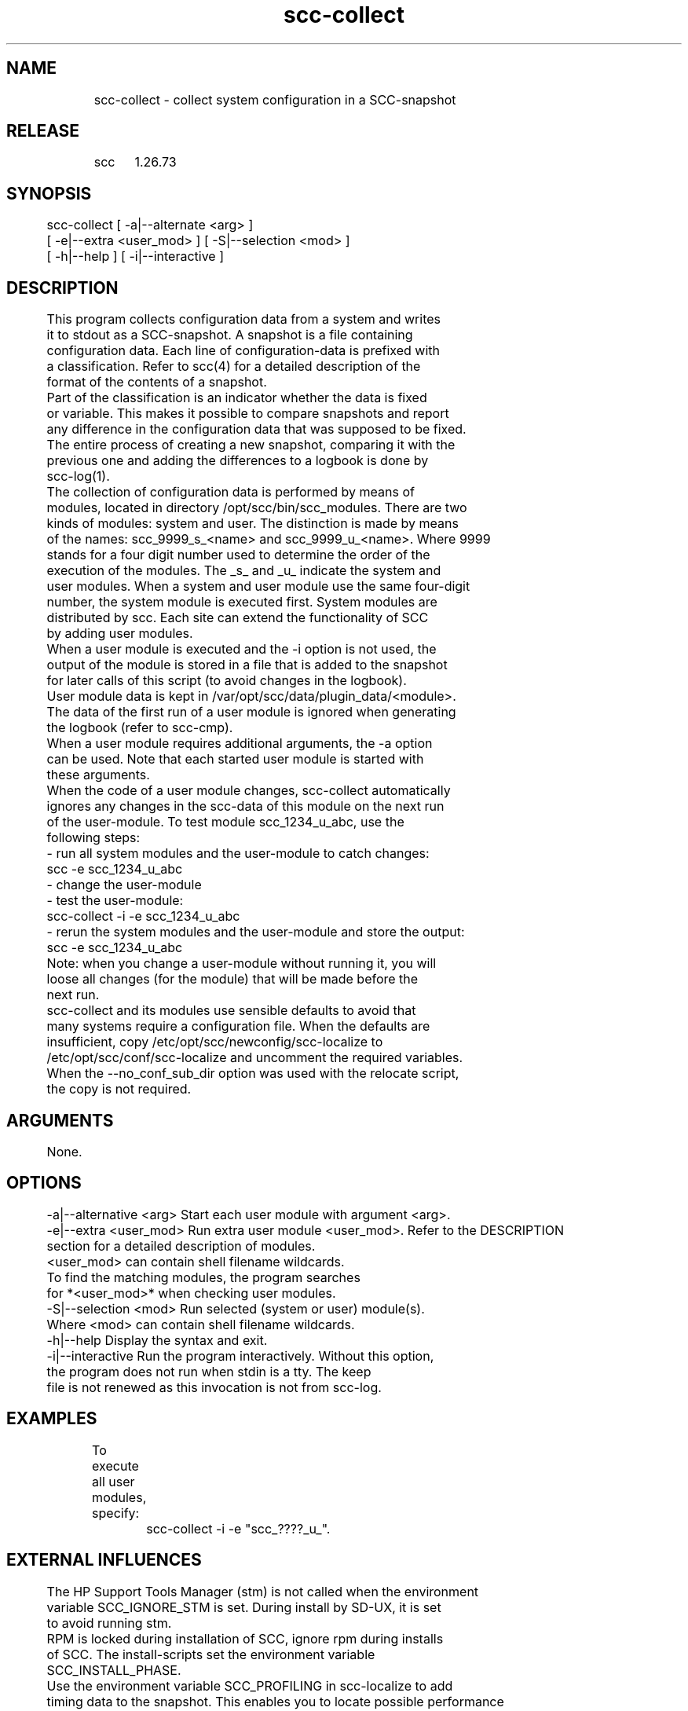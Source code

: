 .TH scc-collect 1 "SCC" 
.nf


.SH  NAME
.nf

	scc-collect - collect system configuration in a SCC-snapshot

.SH  RELEASE
.nf

	scc	1.26.73

.SH  SYNOPSIS
.nf

	scc-collect [ -a|--alternate <arg> ]
	            [ -e|--extra <user_mod> ] [ -S|--selection <mod> ]
	            [ -h|--help ] [ -i|--interactive ]

.SH  DESCRIPTION
.nf

	This program collects configuration data from a system and writes
	it to stdout as a SCC-snapshot. A snapshot is a file containing 
	configuration data. Each line of configuration-data is prefixed with
	a classification. Refer to scc(4) for a detailed description of the
	format of the contents of a snapshot.

	Part of the classification is an indicator whether the data is fixed 
	or variable. This makes it possible to compare snapshots and report 
	any difference in the configuration data that was supposed to be fixed.

	The entire process of creating a new snapshot, comparing it with the
	previous one and adding the differences to a logbook is done by 
	scc-log(1).

	The collection of configuration data is performed by means of 
	modules, located in directory /opt/scc/bin/scc_modules. There are two
	kinds of modules: system and user. The distinction is made by means
	of the names: scc_9999_s_<name> and scc_9999_u_<name>. Where 9999
	stands for a four digit number used to determine the order of the
	execution of the modules. The _s_ and _u_ indicate the system and
	user modules. When a system and user module use the same four-digit
	number, the system module is executed first. System modules are 
	distributed by scc. Each site can extend the functionality of SCC
	by adding user modules.

	When a user module is executed and the -i option is not used, the
	output of the module is stored in a file that is added to the snapshot
	for later calls of this script (to avoid changes in the logbook).
	User module data is kept in /var/opt/scc/data/plugin_data/<module>.
	The data of the first run of a user module is ignored when generating
	the logbook (refer to scc-cmp).

	When a user module requires additional arguments, the -a option
	can be used. Note that each started user module is started with
	these arguments.

	When the code of a user module changes, scc-collect automatically
	ignores any changes in the scc-data of this module on the next run
	of the user-module. To test module scc_1234_u_abc, use the
	following steps:

	   - run all system modules and the user-module to catch changes:
	     scc -e scc_1234_u_abc
	   - change the user-module
	   - test the user-module:
	     scc-collect -i -e scc_1234_u_abc
	   - rerun the system modules and the user-module and store the output:
	     scc -e scc_1234_u_abc

	Note: when you change a user-module without running it, you will
	loose all changes (for the module) that will be made before the 
	next run.

	scc-collect and its modules use sensible defaults to avoid that 
	many systems require a configuration file. When the defaults are
	insufficient, copy /etc/opt/scc/newconfig/scc-localize to
	/etc/opt/scc/conf/scc-localize and uncomment the required variables.
	When the --no_conf_sub_dir option was used with the relocate script,
	the copy is not required.

.SH  ARGUMENTS
.nf

	None.

.SH  OPTIONS
.nf

	-a|--alternative <arg>  Start each user module with argument <arg>.
	-e|--extra <user_mod>   Run extra user module <user_mod>. Refer to the DESCRIPTION
	                        section for a detailed description of modules.
	                        <user_mod> can contain shell filename wildcards.
	                        To find the matching modules, the program searches
	                        for *<user_mod>* when checking user modules.
	-S|--selection <mod>    Run selected (system or user) module(s).
	                        Where <mod> can contain shell filename wildcards.
	-h|--help               Display the syntax and exit.
	-i|--interactive        Run the program interactively. Without this option,
	                        the program does not run when stdin is a tty. The keep
	                        file is not renewed as this invocation is not from scc-log.

.SH  EXAMPLES
.nf

	To execute all user modules, specify:

		scc-collect -i -e "scc_????_u_".

.SH  EXTERNAL INFLUENCES
.nf

	The HP Support Tools Manager (stm) is not called when the environment
	variable SCC_IGNORE_STM is set. During install by SD-UX, it is set
	to avoid running stm.

	RPM is locked during installation of SCC, ignore rpm during installs
	of SCC. The install-scripts set the environment variable 
	SCC_INSTALL_PHASE.

	Use the environment variable SCC_PROFILING in scc-localize to add
	timing data to the snapshot. This enables you to locate possible performance 
	bottlenecks. The default value activates profiling and performance
	data is added to the snapshot.
	The profile data has classification: "stats:profiling::"

	Use environment variable SCC_DATA to specify an alternative directory
	for the SCC data files. Should be an absolute path.

	Use environment variable SCC_DEBUG to run module(s) with set -x enabled.
	This works by invoking scc-collect itself and not when it is called
	via scc-log.

.SH  DIAGNOSTICS
.nf

	This program writes the following messages to stderr:

	Syntax error, use: scc-collect [ -a|--alternate <arg> ] [ -e|--extra <user_mod> ]
	            [ -h|--help ] [ -i|--interactive ]
	A syntax error has been detected and reported.

	scc-collect: Syntax error, missing argument for option <option>
	The indicated option is missing argument(s).

	scc-collect: use -i option to run interactive
	Avoid immediately running all collection scripts interactively.
	
	scc-collect: non-executable module: <module>
	Correct the permissions of the module in the directory
	/opt/scc/bin/scc_modules.

	scc-collect: missing data for module: <module>
	The file /var/opt/scc/data/plugin_data/<module> is missing.
	Run the module with the -m option to generate the datafile.
	
.SH  RETURN VALUE
.nf

	Upon completion, the program returns one of the following values:

		0 successful completion
		1 syntax error
		2 runtime error

.SH  COPYRIGHT
.nf

	scc-collect is free software under the terms of the GNU General Public 
	License. Copyright (C) 2001-2004 Open Challenge B.V.,
	2004-2005 OpenEyeT Professional Services, 2005-2018 QNH,
	2019 Siem Korteweg.

.SH  FILES
.nf

	/opt/scc/bin/scc_modules - directory with modules
		scc_utils - utilities for modules
		scc_[0-9][0-9][0-9][0-9]_s_*
		system modules, always executed
		scc_[0-9][0-9][0-9][0-9]_u_*
	        user modules, executed via --extra option
	/var/opt/scc/data/plugin_data/<module> - output of user module
	/var/opt/scc/data - directory for data files
		scc.<hostname>.cur - current SCC-snapshot
		scc.<hostname>.html - current SCC-snapshot in HTML-format
		scc.<hostname>.old - previous SCC-snapshot
		scc.<hostname>.new - new (temporary) SCC-snapshot
		scc.<hostname>.log - logbook for changes in SCC-snapshot
		scc.<hostname>.log.html - logbook in HTML-format
		scc.<hostname>.keep - data kept from a previous run

	/etc/opt/scc/conf/scc_local_* - specification for module scc_0640_s_local

.SH  SEE ALSO
.nf

	scc(1), scc-cmp(1), scc-collect(1), scc-log(1), scc-log2html(1),
	scc-plugin(1), scc-snap2html(1), scc(4), scc(5)

.SH  VERSION
.nf

	$Revision: 6298 $

